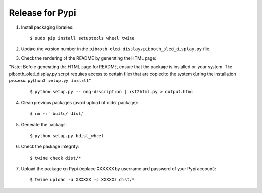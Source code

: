 Release for Pypi
----------------

1. Install packaging libraries:

   ::

        $ sudo pip install setuptools wheel twine

2. Update the version number in the ``pibooth-oled-display/pibooth_oled_display.py`` file.

3. Check the rendering of the README by generating the HTML page:

"Note: Before generating the HTML page for README, ensure that the package is installed on your system. The pibooth_oled_display.py script requires access to certain files that are copied to the system during the installation process. ``python3 setup.py install``"

   ::

        $ python setup.py --long-description | rst2html.py > output.html

4. Clean previous packages (avoid upload of older package):

   ::

        $ rm -rf build/ dist/

5. Generate the package:

   ::

        $ python setup.py bdist_wheel

6. Check the package integrity:

   ::

        $ twine check dist/*

7. Upload the package on Pypi (replace XXXXXX by username and password of your
   Pypi account):

   ::

        $ twine upload -u XXXXXX -p XXXXXX dist/*
